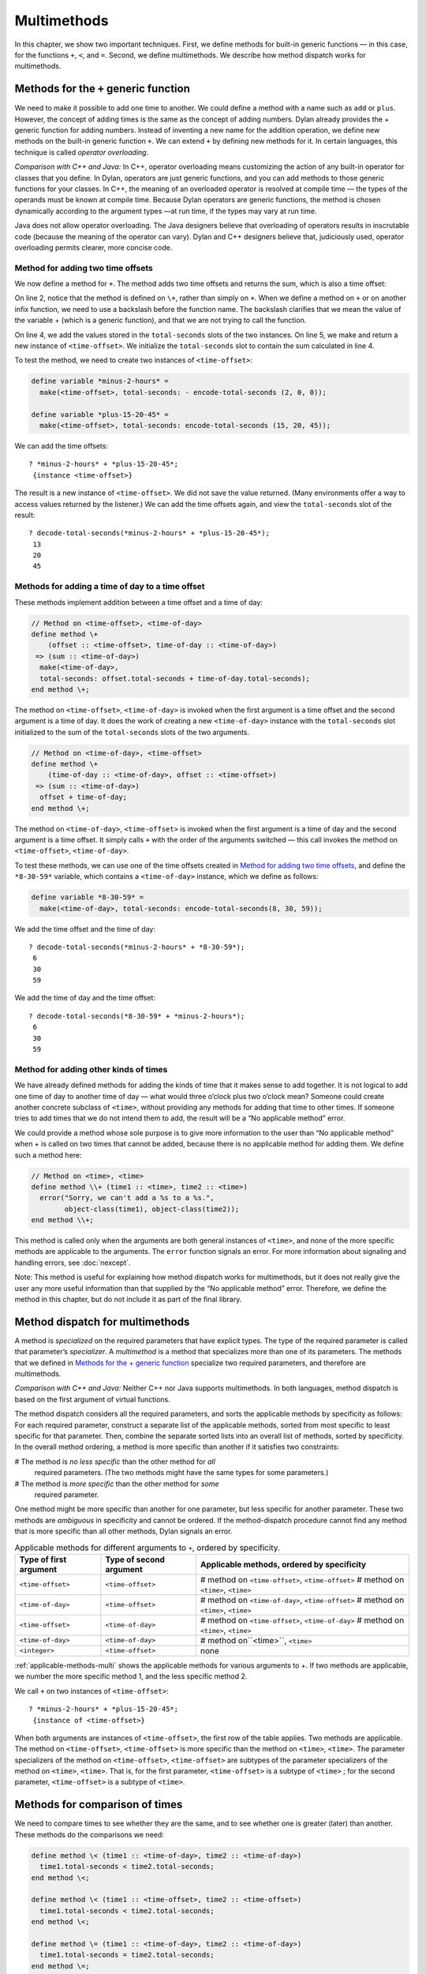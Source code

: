 Multimethods
============

In this chapter, we show two important techniques. First, we define
methods for built-in generic functions — in this case, for the functions ``+``,
``<``, and ``=``. Second, we define multimethods. We describe how method
dispatch works for multimethods.

.. _multi-methods-for-plus-gf:

Methods for the ``+`` generic function
--------------------------------------

We need to make it possible to add one time to another. We could define
a method with a name such as ``add`` or ``plus``. However, the concept of
adding times is the same as the concept of adding numbers. Dylan already
provides the + generic function for adding numbers. Instead of inventing
a new name for the addition operation, we define new methods on the
built-in generic function ``+``. We can extend ``+`` by defining new
methods for it. In certain languages, this technique is called *operator
overloading*.

*Comparison with C++ and Java:* In C++, operator overloading means
customizing the action of any built-in operator for classes that you
define. In Dylan, operators are just generic functions, and you can add
methods to those generic functions for your classes. In C++, the meaning
of an overloaded operator is resolved at compile time — the types of the
operands must be known at compile time. Because Dylan operators are
generic functions, the method is chosen dynamically according to the
argument types —at run time, if the types may vary at run time.

Java does not allow operator overloading. The Java designers believe
that overloading of operators results in inscrutable code (because the
meaning of the operator can vary). Dylan and C++ designers believe that,
judiciously used, operator overloading permits clearer, more concise
code.

Method for adding two time offsets
~~~~~~~~~~~~~~~~~~~~~~~~~~~~~~~~~~

We now define a method for ``+``. The method adds two time offsets and
returns the sum, which is also a time offset:

.. code-block:: dylan
   :linenos:

    // Method on <time-offset>, <time-offset>
    define method \+
        (offset1 :: <time-offset>, offset2 :: <time-offset>)
     => (sum :: <time-offset>)
      let sum = offset1.total-seconds + offset2.total-seconds;
      make(<time-offset>, total-seconds: sum);
    end method \+;

On line 2, notice that the method is defined on ``\+``, rather than
simply on ``+``. When we define a method on ``+`` or on another infix
function, we need to use a backslash before the function name. The
backslash clarifies that we mean the value of the variable + (which is a
generic function), and that we are not trying to call the function.

On line 4, we add the values stored in the ``total-seconds`` slots of the
two instances. On line 5, we make and return a new instance of
``<time-offset>``. We initialize the ``total-seconds`` slot to contain the
sum calculated in line 4.

To test the method, we need to create two instances of ``<time-offset>``:

.. code-block:: dylan

    define variable *minus-2-hours* =
      make(<time-offset>, total-seconds: - encode-total-seconds (2, 0, 0));

    define variable *plus-15-20-45* =
      make(<time-offset>, total-seconds: encode-total-seconds (15, 20, 45));

We can add the time offsets::

    ? *minus-2-hours* + *plus-15-20-45*;
     {instance <time-offset>}

The result is a new instance of ``<time-offset>``. We did not save the
value returned. (Many environments offer a way to access values returned
by the listener.) We can add the time offsets again, and view the
``total-seconds`` slot of the result::

    ? decode-total-seconds(*minus-2-hours* + *plus-15-20-45*);
     13
     20
     45

Methods for adding a time of day to a time offset
~~~~~~~~~~~~~~~~~~~~~~~~~~~~~~~~~~~~~~~~~~~~~~~~~

These methods implement addition between a time offset and a time of
day:

.. code-block:: dylan

    // Method on <time-offset>, <time-of-day>
    define method \+
        (offset :: <time-offset>, time-of-day :: <time-of-day>)
     => (sum :: <time-of-day>)
      make(<time-of-day>,
      total-seconds: offset.total-seconds + time-of-day.total-seconds);
    end method \+;

The method on ``<time-offset>``, ``<time-of-day>`` is invoked when the
first argument is a time offset and the second argument is a time of
day. It does the work of creating a new ``<time-of-day>`` instance with
the ``total-seconds`` slot initialized to the sum of the ``total-seconds``
slots of the two arguments.

.. code-block:: dylan

    // Method on <time-of-day>, <time-offset>
    define method \+
        (time-of-day :: <time-of-day>, offset :: <time-offset>)
     => (sum :: <time-of-day>)
      offset + time-of-day;
    end method \+;

The method on ``<time-of-day>``, ``<time-offset>`` is invoked when the
first argument is a time of day and the second argument is a time
offset. It simply calls ``+`` with the order of the arguments switched —
this call invokes the method on ``<time-offset>``, ``<time-of-day>``.

To test these methods, we can use one of the time offsets created in
`Method for adding two time offsets`_, and define
the ``*8-30-59*`` variable, which contains a ``<time-of-day>`` instance,
which we define as follows:

.. code-block:: dylan

    define variable *8-30-59* =
      make(<time-of-day>, total-seconds: encode-total-seconds(8, 30, 59));

We add the time offset and the time of day::

    ? decode-total-seconds(*minus-2-hours* + *8-30-59*);
     6
     30
     59

We add the time of day and the time offset::

    ? decode-total-seconds(*8-30-59* + *minus-2-hours*);
     6
     30
     59

Method for adding other kinds of times
~~~~~~~~~~~~~~~~~~~~~~~~~~~~~~~~~~~~~~

We have already defined methods for adding the kinds of time that it
makes sense to add together. It is not logical to add one time of day to
another time of day — what would three o’clock plus two o’clock mean?
Someone could create another concrete subclass of ``<time>``, without
providing any methods for adding that time to other times. If someone
tries to add times that we do not intend them to add, the result will be
a “No applicable method” error.

We could provide a method whose sole purpose is to give more information
to the user than “No applicable method” when + is called on two times
that cannot be added, because there is no applicable method for adding
them. We define such a method here:

.. code-block:: dylan

    // Method on <time>, <time>
    define method \\+ (time1 :: <time>, time2 :: <time>)
      error("Sorry, we can't add a %s to a %s.",
            object-class(time1), object-class(time2));
    end method \\+;

This method is called only when the arguments are both general instances
of ``<time>``, and none of the more specific methods are applicable to
the arguments. The ``error`` function signals an error. For more
information about signaling and handling errors, see :doc:`nexcept`.

Note: This method is useful for explaining how method dispatch works for
multimethods, but it does not really give the user any more useful
information than that supplied by the “No applicable method” error.
Therefore, we define the method in this chapter, but do not include it
as part of the final library.

Method dispatch for multimethods
--------------------------------

A method is *specialized* on the required parameters that have explicit
types. The type of the required parameter is called that parameter’s
*specializer*. A *multimethod* is a method that specializes more than
one of its parameters. The methods that we defined in
`Methods for the + generic function`_ specialize two required
parameters, and therefore are multimethods.

*Comparison with C++ and Java:* Neither C++ nor Java supports
multimethods. In both languages, method dispatch is based on the first
argument of virtual functions.

The method dispatch considers all the required parameters, and sorts the
applicable methods by specificity as follows: For each required
parameter, construct a separate list of the applicable methods, sorted
from most specific to least specific for that parameter. Then, combine
the separate sorted lists into an overall list of methods, sorted by
specificity. In the overall method ordering, a method is more specific
than another if it satisfies two constraints:

# The method is *no less specific* than the other method for *all*
  required parameters. (The two methods might have the same types for some
  parameters.)

# The method is *more specific* than the other method for *some*
  required parameter.

One method might be more specific than another for one parameter, but
less specific for another parameter. These two methods are *ambiguous*
in specificity and cannot be ordered. If the method-dispatch procedure
cannot find any method that is more specific than all other methods,
Dylan signals an error.

.. _applicable-methods-multi:

.. table:: Applicable methods for different arguments to ``+``, ordered by specificity.

   +------------------------+-------------------------+--------------------------------------------------+
   | Type of first argument | Type of second argument | Applicable methods, ordered by specificity       |
   +========================+=========================+==================================================+
   | ``<time-offset>``      | ``<time-offset>``       | # method on ``<time-offset>``, ``<time-offset>`` |
   |                        |                         | # method on ``<time>``, ``<time>``               |
   +------------------------+-------------------------+--------------------------------------------------+
   | ``<time-of-day>``      | ``<time-offset>``       | # method on ``<time-of-day>``, ``<time-offset>`` |
   |                        |                         | # method on ``<time>``, ``<time>``               |
   +------------------------+-------------------------+--------------------------------------------------+
   | ``<time-offset>``      | ``<time-of-day>``       | # method on ``<time-offset>``, ``<time-of-day>`` |
   |                        |                         | # method on ``<time>``, ``<time>``               |
   +------------------------+-------------------------+--------------------------------------------------+
   | ``<time-of-day>``      | ``<time-of-day>``       | # method on``<time>``, ``<time>``                |
   +------------------------+-------------------------+--------------------------------------------------+
   | ``<integer>``          | ``<time-offset>``       | none                                             |
   +------------------------+-------------------------+--------------------------------------------------+

:ref:`applicable-methods-multi` shows the applicable methods for
various arguments to +. If two methods are applicable, we number the
more specific method 1, and the less specific method 2.

We call ``+`` on two instances of ``<time-offset>``::

    ? *minus-2-hours* + *plus-15-20-45*;
     {instance of <time-offset>}

When both arguments are instances of ``<time-offset>``, the first row of
the table applies. Two methods are applicable. The method on
``<time-offset>``, ``<time-offset>`` is more specific than the method on
``<time>``, ``<time>``. The parameter specializers of the method on
``<time-offset>``, ``<time-offset>`` are subtypes of the parameter
specializers of the method on ``<time>``, ``<time>``. That is, for the
first parameter, ``<time-offset>`` is a subtype of ``<time>`` ; for the
second parameter, ``<time-offset>`` is a subtype of ``<time>``.

Methods for comparison of times
-------------------------------

We need to compare times to see whether they are the same, and to see
whether one is greater (later) than another. These methods do the
comparisons we need:

.. code-block:: dylan

    define method \< (time1 :: <time-of-day>, time2 :: <time-of-day>)
      time1.total-seconds < time2.total-seconds;
    end method \<;

    define method \< (time1 :: <time-offset>, time2 :: <time-offset>)
      time1.total-seconds < time2.total-seconds;
    end method \<;

    define method \= (time1 :: <time-of-day>, time2 :: <time-of-day>)
      time1.total-seconds = time2.total-seconds;
    end method \=;

    define method \= (time1 :: <time-offset>, time2 :: <time-offset>)
      time1.total-seconds = time2.total-seconds;
    end method \=;

We can call these methods::

    ? *plus-15-20-45* = *minus-2-hours*;
     #f

To compare times, we need only to define methods for ``<`` and ``=``. All
other numerical comparisons in Dylan are based on these two methods. So, we
can call ``>``, ``>=``, ``<=``, and ``~=`` (the not-equal-to function). Here
are examples::

    ? *plus-15-20-45* ~= *minus-2-hours*;
     #t

    ? *plus-15-20-45* > *minus-2-hours*;
     #t

Summary
-------

In this chapter, we covered the following:

- We defined new methods on the built-in generic functions +, ``<``, and
  ``=``.
- We discussed how method dispatch works for multimethods.

